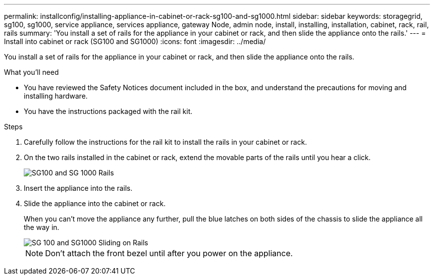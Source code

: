 ---
permalink: installconfig/installing-appliance-in-cabinet-or-rack-sg100-and-sg1000.html
sidebar: sidebar
keywords: storagegrid, sg100, sg1000, service appliance, services appliance, gateway Node, admin node, install, installing, installation, cabinet, rack, rail, rails 
summary: 'You install a set of rails for the appliance in your cabinet or rack, and then slide the appliance onto the rails.'
---
= Install into cabinet or rack (SG100 and SG1000)
:icons: font
:imagesdir: ../media/

[.lead]
You install a set of rails for the appliance in your cabinet or rack, and then slide the appliance onto the rails.

.What you'll need

* You have reviewed the Safety Notices document included in the box, and understand the precautions for moving and installing hardware.
* You have the instructions packaged with the rail kit.

.Steps

. Carefully follow the instructions for the rail kit to install the rails in your cabinet or rack.
. On the two rails installed in the cabinet or rack, extend the movable parts of the rails until you hear a click.
+
image::../media/rails_extended_out.gif[SG100 and SG 1000 Rails]

. Insert the appliance into the rails.
. Slide the appliance into the cabinet or rack.
+
When you can't move the appliance any further, pull the blue latches on both sides of the chassis to slide the appliance all the way in.
+
image::../media/sg6000_cn_rails_blue_button.gif[SG 100 and SG1000 Sliding on Rails]
+
NOTE: Don't attach the front bezel until after you power on the appliance.
